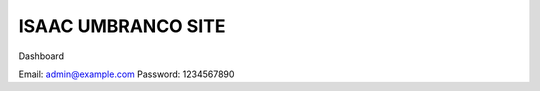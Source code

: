 ###################
ISAAC UMBRANCO SITE
###################

Dashboard

Email: admin@example.com
Password: 1234567890




